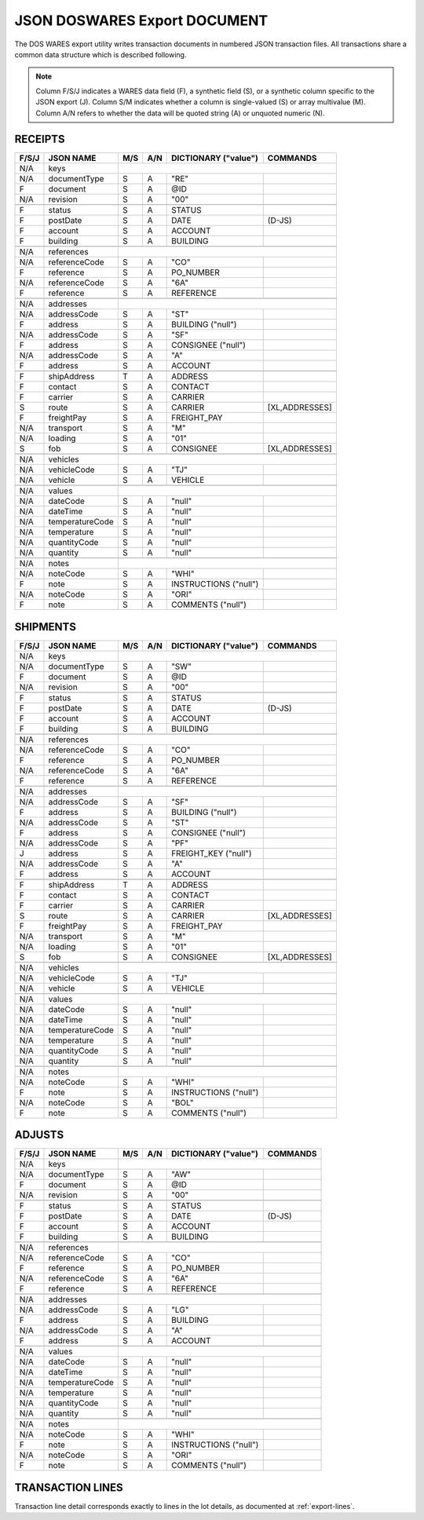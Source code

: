 .. _export-document:

#############################
JSON DOSWARES Export DOCUMENT
#############################

The DOS WARES export utility writes transaction documents in numbered JSON 
transaction files. All transactions share a common data structure which is 
described following.

.. note::
   Column F/S/J indicates a WARES data field (F), a synthetic field (S), or a
   synthetic column specific to the JSON export (J). Column S/M indicates 
   whether a column is single-valued (S) or array multivalue (M). Column A/N 
   refers to whether the data will be quoted string (A) or unquoted numeric (N).

.. _export-receipts:

RECEIPTS
=============================

+-------+------------------+-----+-----+----------------------+----------------+
| F/S/J | JSON NAME        | M/S | A/N | DICTIONARY ("value") | COMMANDS       |
+=======+==================+=====+=====+======================+================+
|  N/A  | keys             |                                                   |
+-------+------------------+-----+-----+----------------------+----------------+
|  N/A  | documentType     | S   | A   | "RE"                 |                |
+-------+------------------+-----+-----+----------------------+----------------+
|   F   | document         | S   | A   | @ID                  |                |
+-------+------------------+-----+-----+----------------------+----------------+
|  N/A  | revision         | S   | A   | "00"                 |                |
+-------+------------------+-----+-----+----------------------+----------------+
+-------+------------------+-----+-----+----------------------+----------------+
|   F   | status           | S   | A   | STATUS               |                |
+-------+------------------+-----+-----+----------------------+----------------+
|   F   | postDate         | S   | A   | DATE                 | (D-JS)         |
+-------+------------------+-----+-----+----------------------+----------------+
|   F   | account          | S   | A   | ACCOUNT              |                |
+-------+------------------+-----+-----+----------------------+----------------+
|   F   | building         | S   | A   | BUILDING             |                |
+-------+------------------+-----+-----+----------------------+----------------+
+-------+------------------+-----+-----+----------------------+----------------+
|  N/A  | references       |                                                   |
+-------+------------------+-----+-----+----------------------+----------------+
|  N/A  | referenceCode    | S   | A   | "CO"                 |                |
+-------+------------------+-----+-----+----------------------+----------------+
|   F   | reference        | S   | A   | PO_NUMBER            |                |
+-------+------------------+-----+-----+----------------------+----------------+
|  N/A  | referenceCode    | S   | A   | "6A"                 |                |
+-------+------------------+-----+-----+----------------------+----------------+
|   F   | reference        | S   | A   | REFERENCE            |                |
+-------+------------------+-----+-----+----------------------+----------------+
+-------+------------------+-----+-----+----------------------+----------------+
|  N/A  | addresses        |                                                   |
+-------+------------------+-----+-----+----------------------+----------------+
|  N/A  | addressCode      | S   | A   | "ST"                 |                |
+-------+------------------+-----+-----+----------------------+----------------+
|   F   | address          | S   | A   | BUILDING ("null")    |                |
+-------+------------------+-----+-----+----------------------+----------------+
|  N/A  | addressCode      | S   | A   | "SF"                 |                |
+-------+------------------+-----+-----+----------------------+----------------+
|   F   | address          | S   | A   | CONSIGNEE ("null")   |                |
+-------+------------------+-----+-----+----------------------+----------------+
|  N/A  | addressCode      | S   | A   | "A"                  |                |
+-------+------------------+-----+-----+----------------------+----------------+
|   F   | address          | S   | A   | ACCOUNT              |                |
+-------+------------------+-----+-----+----------------------+----------------+
+-------+------------------+-----+-----+----------------------+----------------+
|   F   | shipAddress      | T   | A   | ADDRESS              |                |
+-------+------------------+-----+-----+----------------------+----------------+
|   F   | contact          | S   | A   | CONTACT              |                |
+-------+------------------+-----+-----+----------------------+----------------+
|   F   | carrier          | S   | A   | CARRIER              |                |
+-------+------------------+-----+-----+----------------------+----------------+
|   S   | route            | S   | A   | CARRIER              | [XL,ADDRESSES] |
+-------+------------------+-----+-----+----------------------+----------------+
|   F   | freightPay       | S   | A   | FREIGHT_PAY          |                |
+-------+------------------+-----+-----+----------------------+----------------+
|  N/A  | transport        | S   | A   | "M"                  |                |
+-------+------------------+-----+-----+----------------------+----------------+
|  N/A  | loading          | S   | A   | "01"                 |                |
+-------+------------------+-----+-----+----------------------+----------------+
|   S   | fob              | S   | A   | CONSIGNEE            | [XL,ADDRESSES] |
+-------+------------------+-----+-----+----------------------+----------------+
+-------+------------------+-----+-----+----------------------+----------------+
|  N/A  | vehicles         |                                                   |
+-------+------------------+-----+-----+----------------------+----------------+
|  N/A  | vehicleCode      | S   | A   | "TJ"                 |                |
+-------+------------------+-----+-----+----------------------+----------------+
|  N/A  | vehicle          | S   | A   | VEHICLE              |                |
+-------+------------------+-----+-----+----------------------+----------------+
+-------+------------------+-----+-----+----------------------+----------------+
|  N/A  | values           |                                                   |
+-------+------------------+-----+-----+----------------------+----------------+
|  N/A  | dateCode         | S   | A   | "null"               |                |
+-------+------------------+-----+-----+----------------------+----------------+
|  N/A  | dateTime         | S   | A   | "null"               |                |
+-------+------------------+-----+-----+----------------------+----------------+
|  N/A  | temperatureCode  | S   | A   | "null"               |                |
+-------+------------------+-----+-----+----------------------+----------------+
|  N/A  | temperature      | S   | A   | "null"               |                |
+-------+------------------+-----+-----+----------------------+----------------+
|  N/A  | quantityCode     | S   | A   | "null"               |                |
+-------+------------------+-----+-----+----------------------+----------------+
|  N/A  | quantity         | S   | A   | "null"               |                |
+-------+------------------+-----+-----+----------------------+----------------+
+-------+------------------+-----+-----+----------------------+----------------+
|  N/A  | notes            |                                                   |
+-------+------------------+-----+-----+----------------------+----------------+
|  N/A  | noteCode         | S   | A   | "WHI"                |                |
+-------+------------------+-----+-----+----------------------+----------------+
|   F   | note             | S   | A   | INSTRUCTIONS ("null")|                |
+-------+------------------+-----+-----+----------------------+----------------+
|  N/A  | noteCode         | S   | A   | "ORI"                |                |
+-------+------------------+-----+-----+----------------------+----------------+
|   F   | note             | S   | A   | COMMENTS ("null")    |                |
+-------+------------------+-----+-----+----------------------+----------------+

.. _export-shipments:

SHIPMENTS
=============================

+-------+------------------+-----+-----+----------------------+----------------+
| F/S/J | JSON NAME        | M/S | A/N | DICTIONARY ("value") | COMMANDS       |
+=======+==================+=====+=====+======================+================+
|  N/A  | keys             |                                                   |
+-------+------------------+-----+-----+----------------------+----------------+
|  N/A  | documentType     | S   | A   | "SW"                 |                |
+-------+------------------+-----+-----+----------------------+----------------+
|   F   | document         | S   | A   | @ID                  |                |
+-------+------------------+-----+-----+----------------------+----------------+
|  N/A  | revision         | S   | A   | "00"                 |                |
+-------+------------------+-----+-----+----------------------+----------------+
+-------+------------------+-----+-----+----------------------+----------------+
|   F   | status           | S   | A   | STATUS               |                |
+-------+------------------+-----+-----+----------------------+----------------+
|   F   | postDate         | S   | A   | DATE                 | (D-JS)         |
+-------+------------------+-----+-----+----------------------+----------------+
|   F   | account          | S   | A   | ACCOUNT              |                |
+-------+------------------+-----+-----+----------------------+----------------+
|   F   | building         | S   | A   | BUILDING             |                |
+-------+------------------+-----+-----+----------------------+----------------+
+-------+------------------+-----+-----+----------------------+----------------+
|  N/A  | references       |                                                   |
+-------+------------------+-----+-----+----------------------+----------------+
|  N/A  | referenceCode    | S   | A   | "CO"                 |                |
+-------+------------------+-----+-----+----------------------+----------------+
|   F   | reference        | S   | A   | PO_NUMBER            |                |
+-------+------------------+-----+-----+----------------------+----------------+
|  N/A  | referenceCode    | S   | A   | "6A"                 |                |
+-------+------------------+-----+-----+----------------------+----------------+
|   F   | reference        | S   | A   | REFERENCE            |                |
+-------+------------------+-----+-----+----------------------+----------------+
+-------+------------------+-----+-----+----------------------+----------------+
|  N/A  | addresses        |                                                   |
+-------+------------------+-----+-----+----------------------+----------------+
|  N/A  | addressCode      | S   | A   | "SF"                 |                |
+-------+------------------+-----+-----+----------------------+----------------+
|   F   | address          | S   | A   | BUILDING ("null")    |                |
+-------+------------------+-----+-----+----------------------+----------------+
|  N/A  | addressCode      | S   | A   | "ST"                 |                |
+-------+------------------+-----+-----+----------------------+----------------+
|   F   | address          | S   | A   | CONSIGNEE ("null")   |                |
+-------+------------------+-----+-----+----------------------+----------------+
|  N/A  | addressCode      | S   | A   | "PF"                 |                |
+-------+------------------+-----+-----+----------------------+----------------+
|   J   | address          | S   | A   | FREIGHT_KEY ("null") |                |
+-------+------------------+-----+-----+----------------------+----------------+
|  N/A  | addressCode      | S   | A   | "A"                  |                |
+-------+------------------+-----+-----+----------------------+----------------+
|   F   | address          | S   | A   | ACCOUNT              |                |
+-------+------------------+-----+-----+----------------------+----------------+
+-------+------------------+-----+-----+----------------------+----------------+
|   F   | shipAddress      | T   | A   | ADDRESS              |                |
+-------+------------------+-----+-----+----------------------+----------------+
|   F   | contact          | S   | A   | CONTACT              |                |
+-------+------------------+-----+-----+----------------------+----------------+
|   F   | carrier          | S   | A   | CARRIER              |                |
+-------+------------------+-----+-----+----------------------+----------------+
|   S   | route            | S   | A   | CARRIER              | [XL,ADDRESSES] |
+-------+------------------+-----+-----+----------------------+----------------+
|   F   | freightPay       | S   | A   | FREIGHT_PAY          |                |
+-------+------------------+-----+-----+----------------------+----------------+
|  N/A  | transport        | S   | A   | "M"                  |                |
+-------+------------------+-----+-----+----------------------+----------------+
|  N/A  | loading          | S   | A   | "01"                 |                |
+-------+------------------+-----+-----+----------------------+----------------+
|   S   | fob              | S   | A   | CONSIGNEE            | [XL,ADDRESSES] |
+-------+------------------+-----+-----+----------------------+----------------+
+-------+------------------+-----+-----+----------------------+----------------+
|  N/A  | vehicles         |                                                   |
+-------+------------------+-----+-----+----------------------+----------------+
|  N/A  | vehicleCode      | S   | A   | "TJ"                 |                |
+-------+------------------+-----+-----+----------------------+----------------+
|  N/A  | vehicle          | S   | A   | VEHICLE              |                |
+-------+------------------+-----+-----+----------------------+----------------+
+-------+------------------+-----+-----+----------------------+----------------+
|  N/A  | values           |                                                   |
+-------+------------------+-----+-----+----------------------+----------------+
|  N/A  | dateCode         | S   | A   | "null"               |                |
+-------+------------------+-----+-----+----------------------+----------------+
|  N/A  | dateTime         | S   | A   | "null"               |                |
+-------+------------------+-----+-----+----------------------+----------------+
|  N/A  | temperatureCode  | S   | A   | "null"               |                |
+-------+------------------+-----+-----+----------------------+----------------+
|  N/A  | temperature      | S   | A   | "null"               |                |
+-------+------------------+-----+-----+----------------------+----------------+
|  N/A  | quantityCode     | S   | A   | "null"               |                |
+-------+------------------+-----+-----+----------------------+----------------+
|  N/A  | quantity         | S   | A   | "null"               |                |
+-------+------------------+-----+-----+----------------------+----------------+
+-------+------------------+-----+-----+----------------------+----------------+
|  N/A  | notes            |                                                   |
+-------+------------------+-----+-----+----------------------+----------------+
|  N/A  | noteCode         | S   | A   | "WHI"                |                |
+-------+------------------+-----+-----+----------------------+----------------+
|   F   | note             | S   | A   | INSTRUCTIONS ("null")|                |
+-------+------------------+-----+-----+----------------------+----------------+
|  N/A  | noteCode         | S   | A   | "BOL"                |                |
+-------+------------------+-----+-----+----------------------+----------------+
|   F   | note             | S   | A   | COMMENTS ("null")    |                |
+-------+------------------+-----+-----+----------------------+----------------+

.. _export-adjusts:

ADJUSTS
=============================

+-------+------------------+-----+-----+----------------------+----------------+
| F/S/J | JSON NAME        | M/S | A/N | DICTIONARY ("value") | COMMANDS       |
+=======+==================+=====+=====+======================+================+
|  N/A  | keys             |                                                   |
+-------+------------------+-----+-----+----------------------+----------------+
|  N/A  | documentType     | S   | A   | "AW"                 |                |
+-------+------------------+-----+-----+----------------------+----------------+
|   F   | document         | S   | A   | @ID                  |                |
+-------+------------------+-----+-----+----------------------+----------------+
|  N/A  | revision         | S   | A   | "00"                 |                |
+-------+------------------+-----+-----+----------------------+----------------+
+-------+------------------+-----+-----+----------------------+----------------+
|   F   | status           | S   | A   | STATUS               |                |
+-------+------------------+-----+-----+----------------------+----------------+
|   F   | postDate         | S   | A   | DATE                 | (D-JS)         |
+-------+------------------+-----+-----+----------------------+----------------+
|   F   | account          | S   | A   | ACCOUNT              |                |
+-------+------------------+-----+-----+----------------------+----------------+
|   F   | building         | S   | A   | BUILDING             |                |
+-------+------------------+-----+-----+----------------------+----------------+
+-------+------------------+-----+-----+----------------------+----------------+
|  N/A  | references       |                                                   |
+-------+------------------+-----+-----+----------------------+----------------+
|  N/A  | referenceCode    | S   | A   | "CO"                 |                |
+-------+------------------+-----+-----+----------------------+----------------+
|   F   | reference        | S   | A   | PO_NUMBER            |                |
+-------+------------------+-----+-----+----------------------+----------------+
|  N/A  | referenceCode    | S   | A   | "6A"                 |                |
+-------+------------------+-----+-----+----------------------+----------------+
|   F   | reference        | S   | A   | REFERENCE            |                |
+-------+------------------+-----+-----+----------------------+----------------+
+-------+------------------+-----+-----+----------------------+----------------+
|  N/A  | addresses        |                                                   |
+-------+------------------+-----+-----+----------------------+----------------+
|  N/A  | addressCode      | S   | A   | "LG"                 |                |
+-------+------------------+-----+-----+----------------------+----------------+
|   F   | address          | S   | A   | BUILDING             |                |
+-------+------------------+-----+-----+----------------------+----------------+
|  N/A  | addressCode      | S   | A   | "A"                  |                |
+-------+------------------+-----+-----+----------------------+----------------+
|   F   | address          | S   | A   | ACCOUNT              |                |
+-------+------------------+-----+-----+----------------------+----------------+
+-------+------------------+-----+-----+----------------------+----------------+
|  N/A  | values           |                                                   |
+-------+------------------+-----+-----+----------------------+----------------+
|  N/A  | dateCode         | S   | A   | "null"               |                |
+-------+------------------+-----+-----+----------------------+----------------+
|  N/A  | dateTime         | S   | A   | "null"               |                |
+-------+------------------+-----+-----+----------------------+----------------+
|  N/A  | temperatureCode  | S   | A   | "null"               |                |
+-------+------------------+-----+-----+----------------------+----------------+
|  N/A  | temperature      | S   | A   | "null"               |                |
+-------+------------------+-----+-----+----------------------+----------------+
|  N/A  | quantityCode     | S   | A   | "null"               |                |
+-------+------------------+-----+-----+----------------------+----------------+
|  N/A  | quantity         | S   | A   | "null"               |                |
+-------+------------------+-----+-----+----------------------+----------------+
+-------+------------------+-----+-----+----------------------+----------------+
|  N/A  | notes            |                                                   |
+-------+------------------+-----+-----+----------------------+----------------+
|  N/A  | noteCode         | S   | A   | "WHI"                |                |
+-------+------------------+-----+-----+----------------------+----------------+
|   F   | note             | S   | A   | INSTRUCTIONS ("null")|                |
+-------+------------------+-----+-----+----------------------+----------------+
|  N/A  | noteCode         | S   | A   | "ORI"                |                |
+-------+------------------+-----+-----+----------------------+----------------+
|   F   | note             | S   | A   | COMMENTS ("null")    |                |
+-------+------------------+-----+-----+----------------------+----------------+

TRANSACTION LINES
=============================

Transaction line detail corresponds exactly to lines in the lot details, as
documented at :ref:`export-lines`.
